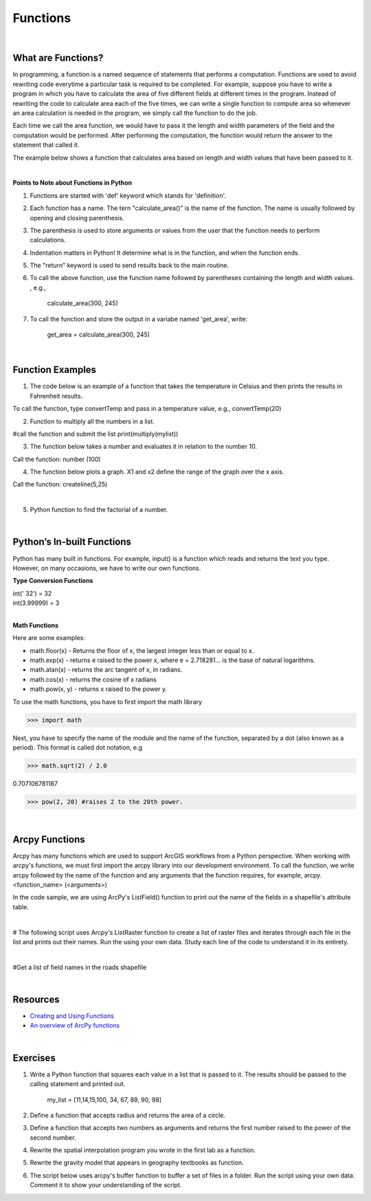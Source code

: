 Functions
===========

|

What are Functions?
--------------------


In programming, a function is a named sequence of statements that performs a computation.  Functions are used to avoid rewriting code everytime a particular task is required to be completed. For example, suppose you have to write a program in which you have to calculate the area of five different fields at different times in the program. Instead of rewriting the code to calculate area each of the five times, we can write a single function to compute area so whenever an area calculation is needed in the program, we simply call the function to do the job. 

Each time we call the area function, we would have to pass it the length and width parameters of the field and the computation would be performed. After performing the computation, the function would return the answer to the statement that called it.  

The example below shows a function that calculates area based on length and width values that have been passed to it.


.. code-block:: python
   :linenos:

   def calculate_area(length, width):
      area = length * width
      return area

|


**Points to Note about Functions in Python**

1. Functions are started with 'def' keyword which stands for 'definition'.

2. Each function has a name.  The tern "calculate_area()" is the name of the function. The name is usually followed by opening and closing parenthesis.

3. The parenthesis is used to store arguments or values from the user that the function needs to perform calculations.

4. Indentation matters in Python! It determine what is in the function, and when the function ends.

5. The "return" keyword is used to send results back to the main routine.

6. To call the above function, use the function name followed by parentheses containing the length and width values. , e.g., 
         
             calculate_area(300, 245)


7. To call the function and store the output in a variabe named 'get_area', write:

        get_area = calculate_area(300, 245)

|


Function Examples
--------------------

1.  The code below is an example of a function that takes the temperature in Celsius and then prints the results in Fahrenheit results.

.. code-block:: python
   :linenos:

   def convertTemp(temp):
       freezing = 32

       fahrenheit = (9 * celsius/5) + freezing
       print ("The temperature in Fahrenheit is", fahrenheit, "degrees")
       return fahrenheit


To call the function, type convertTemp and pass in a temperature value, e.g., convertTemp(20)




2. Function to multiply all the numbers in a list.


.. code-block:: python
   :linenos:

   mylist = [8, 2, 3, -1, 7]

   def multiply(numbers):  
      total = 1
      for x in numbers:
          total *= x
      return total  


#call the function and submit the list
print(multiply(mylist))





3. The function below takes a number and evaluates it in relation to the number 10. 

.. code-block:: python
   :linenos:

    def number(x):
       if x < 10:
          print (x, "is less than 10")
       elif x > 10:
          print (x, "is greater than 10")
       else:
           print ("your number is 10")
        print ("Goodbye")


Call the function:  number (100)



4. The function below plots a graph. X1 and x2 define the range of the graph over the x axis. 


.. code-block:: python
   :linenos:

    import matplotlib.pyplot as plt
    import numpy as np

    def createline(x1,x2):
        x = np.linspace(x1,x2)
        y = 2*x+1
        plt.plot(x, y, 'blue', label='y=2x+1')
        plt.title('Graph of y=2x+1')
        plt.xlabel('x', color='#1C2833')
        plt.ylabel('y', color='#1C2833')
        plt.legend(loc='upper left')
        plt.grid()
        plt.show()


Call the function:  createline(5,25)


|


5. Python function to find the factorial of a number.

.. code-block:: python
   :linenos:

   def factorial(n):
      fact = 1
      while(n!=0):
         fact *= n 
         n = n-1
      print("The factorial is",fact)
    
   inputNumber = int(input("Enter the number: "))
   factorial(inputNumber)



|


Python’s  In-built Functions
--------------------------------

Python has many built in functions. For example, input() is a function which reads and returns the text you type. However, on many occasions, we have to write our own functions.


**Type Conversion Functions**

| int(' 32')     = 32
| int(3.99999)   = 3


|


**Math Functions**

Here are some examples:


- math.floor(x) - Returns the floor of x, the largest integer less than or equal to x.  

- math.exp(x) - returns e raised to the power x, where e = 2.718281… is the base of natural logarithms.

- math.atan(x) - returns the arc tangent of x, in radians. 

-  math.cos(x) - returns the cosine of x radians

-  math.pow(x, y) - returns x raised to the power y. 




To use the math functions, you have to first import the math library

>>> import math

Next,  you have to specify the name of the module and the name of the function, separated by a dot (also known as a period). This format is called dot notation, e.g

>>> math.sqrt(2) / 2.0

0.707106781187

>>> pow(2, 20) #raises 2 to the 20th power.

|



Arcpy Functions
-----------------

Arcpy has many functions which are used to support ArcGIS workflows from a Python perspective.  When working with arcpy's functions,  we must first import the arcpy library into our development environment. To call the function, we write arcpy followed by the name of the function and any arguments that the function requires, for example, arcpy.<function_name> (<arguments>)


In the code sample, we are using ArcPy's ListField() function to print out the name of the fields in a shapefile's attribute table. 


.. code-block:: python
   :linenos:

   #Listfields function

   import arcpy
   arcpy.env.workspace = "c:/data"
   fieldlist = arcpy.ListFields("roads.shp", "", "String")

   for field in fieldlist:
      print (field.name)

|


# The following script uses Arcpy's ListRaster function to create a list of raster files and iterates through each file in the list and prints out their names. Run the using your own data.  Study each line of the code to understand it in its entirety.


.. code-block:: python
   :linenos:

   import arcpy

   # Set the workspace that contains the rasters 
   arcpy.env.workspace = "C:/data/rasters"

   # Use the ListRaster function to return a list of rasters .
   rasters = arcpy.ListRasters()

   # print name of feature class
   for rst in rasters:
      print (str(rst))

|


#Get a list of field names in the roads shapefile


.. code-block:: python
   :linenos:

    import arcpy
    arcpy.env.workspace = "c:/data"

    fieldlist = arcpy.ListFields("roads.shp")
        for field in fieldlist:
             print (field.name, field.type, field.length)

 

.. code-block:: python
   :linenos:

    #Get a List of all the Feature Classes in a Directory

    import arcpy
    arcpy.env.workspace = "C:/data"

    fcList = arcpy.ListFeatureClasses ()
    for fc in fcList:
       print (fc)  


|

Resources
-----------

* `Creating and Using Functions <https://vimeo.com/107270986>`_
* `An overview of ArcPy functions <https://pro.arcgis.com/en/pro-app/latest/arcpy/functions/alphabetical-list-of-arcpy-functions.htm>`_

|



Exercises
-----------

1. Write a Python function that squares each value in a list that is passed to it. The results should be passed to the calling statement and printed out.

  
     my_list = [11,14,15,100, 34, 67, 89, 90, 98]


2. Define a function that accepts radius and returns the area of a circle.


3. Define a function that accepts two numbers as arguments and returns the first number raised to the power of the second number.

4. Rewrite the spatial interpolation program you wrote in the first lab as a function.

5. Rewrite the gravity model that appears in geography textbooks as function.

6. The script below uses arcpy's buffer function to buffer a set of files in a folder. Run the script using your own data. Comment it to show your understanding of the script.


.. code-block:: python
   :linenos:

   import arcpy
   from arcpy import env 
   env.workspace = "file_path"
   env.overwriteOutput = True
   fcs = arcpy.ListFeatureClasses():

   for fc in fcs:
      arcpy.Buffer_analysis(fc, OutputName, "100 Feet", "FULL", "ROUND", "LIST", "Distance")



